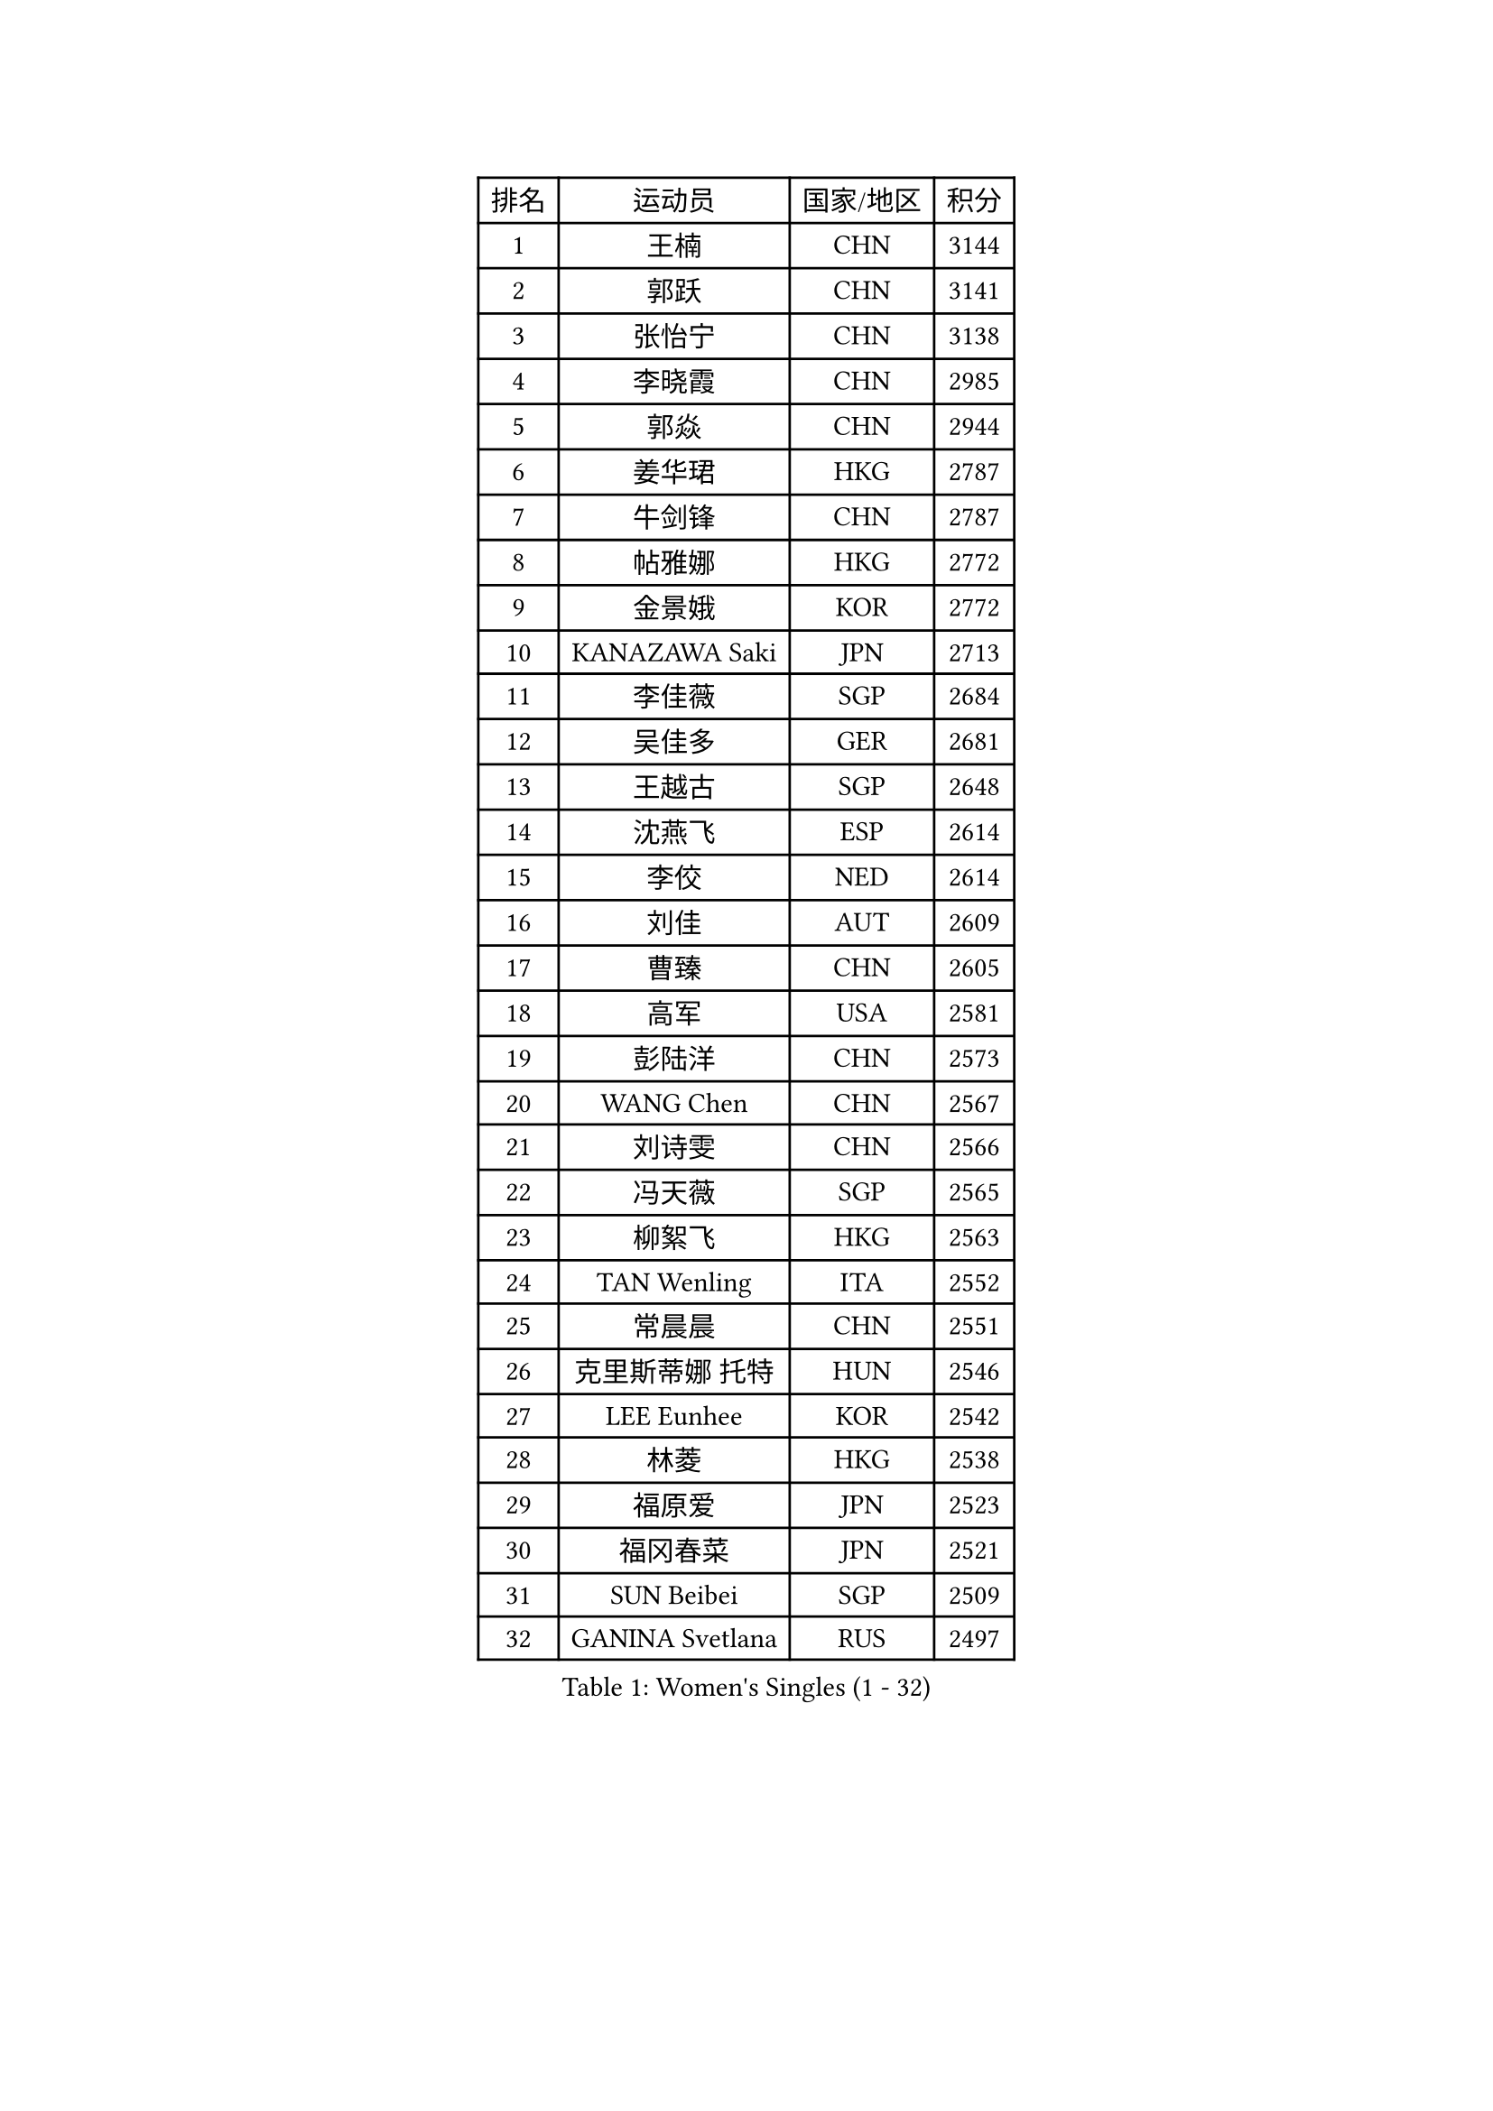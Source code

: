 
#set text(font: ("Courier New", "NSimSun"))
#figure(
  caption: "Women's Singles (1 - 32)",
    table(
      columns: 4,
      [排名], [运动员], [国家/地区], [积分],
      [1], [王楠], [CHN], [3144],
      [2], [郭跃], [CHN], [3141],
      [3], [张怡宁], [CHN], [3138],
      [4], [李晓霞], [CHN], [2985],
      [5], [郭焱], [CHN], [2944],
      [6], [姜华珺], [HKG], [2787],
      [7], [牛剑锋], [CHN], [2787],
      [8], [帖雅娜], [HKG], [2772],
      [9], [金景娥], [KOR], [2772],
      [10], [KANAZAWA Saki], [JPN], [2713],
      [11], [李佳薇], [SGP], [2684],
      [12], [吴佳多], [GER], [2681],
      [13], [王越古], [SGP], [2648],
      [14], [沈燕飞], [ESP], [2614],
      [15], [李佼], [NED], [2614],
      [16], [刘佳], [AUT], [2609],
      [17], [曹臻], [CHN], [2605],
      [18], [高军], [USA], [2581],
      [19], [彭陆洋], [CHN], [2573],
      [20], [WANG Chen], [CHN], [2567],
      [21], [刘诗雯], [CHN], [2566],
      [22], [冯天薇], [SGP], [2565],
      [23], [柳絮飞], [HKG], [2563],
      [24], [TAN Wenling], [ITA], [2552],
      [25], [常晨晨], [CHN], [2551],
      [26], [克里斯蒂娜 托特], [HUN], [2546],
      [27], [LEE Eunhee], [KOR], [2542],
      [28], [林菱], [HKG], [2538],
      [29], [福原爱], [JPN], [2523],
      [30], [福冈春菜], [JPN], [2521],
      [31], [SUN Beibei], [SGP], [2509],
      [32], [GANINA Svetlana], [RUS], [2497],
    )
  )#pagebreak()

#set text(font: ("Courier New", "NSimSun"))
#figure(
  caption: "Women's Singles (33 - 64)",
    table(
      columns: 4,
      [排名], [运动员], [国家/地区], [积分],
      [33], [朴美英], [KOR], [2490],
      [34], [平野早矢香], [JPN], [2477],
      [35], [张瑞], [HKG], [2471],
      [36], [范瑛], [CHN], [2470],
      [37], [藤井宽子], [JPN], [2469],
      [38], [CHEN Qing], [CHN], [2466],
      [39], [丁宁], [CHN], [2463],
      [40], [桑亚婵], [HKG], [2454],
      [41], [HIURA Reiko], [JPN], [2449],
      [42], [MONTEIRO DODEAN Daniela], [ROU], [2447],
      [43], [维多利亚 帕芙洛维奇], [BLR], [2446],
      [44], [KIM Mi Yong], [PRK], [2443],
      [45], [塔玛拉 鲍罗斯], [CRO], [2407],
      [46], [伊丽莎白 萨玛拉], [ROU], [2404],
      [47], [#text(gray, "米哈拉 斯蒂芙")], [ROU], [2401],
      [48], [JEE Minhyung], [AUS], [2397],
      [49], [WU Xue], [DOM], [2396],
      [50], [梅村礼], [JPN], [2383],
      [51], [POTA Georgina], [HUN], [2378],
      [52], [KRAMER Tanja], [GER], [2371],
      [53], [PAOVIC Sandra], [CRO], [2364],
      [54], [李倩], [POL], [2356],
      [55], [LI Xue], [FRA], [2351],
      [56], [ODOROVA Eva], [SVK], [2348],
      [57], [FUJINUMA Ai], [JPN], [2346],
      [58], [KWAK Bangbang], [KOR], [2339],
      [59], [JEON Hyekyung], [KOR], [2338],
      [60], [TASEI Mikie], [JPN], [2331],
      [61], [#text(gray, "XU Yan")], [SGP], [2330],
      [62], [ROBERTSON Laura], [GER], [2327],
      [63], [SCHALL Elke], [GER], [2315],
      [64], [PAVLOVICH Veronika], [BLR], [2314],
    )
  )#pagebreak()

#set text(font: ("Courier New", "NSimSun"))
#figure(
  caption: "Women's Singles (65 - 96)",
    table(
      columns: 4,
      [排名], [运动员], [国家/地区], [积分],
      [65], [#text(gray, "ZHANG Xueling")], [SGP], [2303],
      [66], [LI Nan], [CHN], [2303],
      [67], [于梦雨], [SGP], [2296],
      [68], [STEFANOVA Nikoleta], [ITA], [2296],
      [69], [NEGRISOLI Laura], [ITA], [2283],
      [70], [单晓娜], [GER], [2274],
      [71], [GRUNDISCH Carole], [FRA], [2270],
      [72], [LI Qiangbing], [AUT], [2269],
      [73], [LU Yun-Feng], [TPE], [2267],
      [74], [ERDELJI Anamaria], [SRB], [2264],
      [75], [XIAN Yifang], [FRA], [2260],
      [76], [ZAMFIR Adriana], [ROU], [2260],
      [77], [KOMWONG Nanthana], [THA], [2255],
      [78], [BILENKO Tetyana], [UKR], [2253],
      [79], [BOLLMEIER Nadine], [GER], [2252],
      [80], [STRBIKOVA Renata], [CZE], [2250],
      [81], [VACENOVSKA Iveta], [CZE], [2247],
      [82], [KOTIKHINA Irina], [RUS], [2238],
      [83], [KONISHI An], [JPN], [2238],
      [84], [#text(gray, "JANG Hyon Ae")], [PRK], [2228],
      [85], [ETSUZAKI Ayumi], [JPN], [2221],
      [86], [TAN Paey Fern], [SGP], [2220],
      [87], [STRUSE Nicole], [GER], [2220],
      [88], [IVANCAN Irene], [GER], [2213],
      [89], [KIM Jong], [PRK], [2212],
      [90], [KOSTROMINA Tatyana], [BLR], [2206],
      [91], [文炫晶], [KOR], [2204],
      [92], [石垣优香], [JPN], [2200],
      [93], [TERUI Moemi], [JPN], [2200],
      [94], [郑怡静], [TPE], [2193],
      [95], [LOVAS Petra], [HUN], [2193],
      [96], [LANG Kristin], [GER], [2190],
    )
  )#pagebreak()

#set text(font: ("Courier New", "NSimSun"))
#figure(
  caption: "Women's Singles (97 - 128)",
    table(
      columns: 4,
      [排名], [运动员], [国家/地区], [积分],
      [97], [YU Kwok See], [HKG], [2189],
      [98], [SCHOPP Jie], [GER], [2188],
      [99], [LAY Jian Fang], [AUS], [2186],
      [100], [MOLNAR Cornelia], [CRO], [2184],
      [101], [SHIM Serom], [KOR], [2183],
      [102], [ZHU Fang], [ESP], [2181],
      [103], [XU Jie], [POL], [2169],
      [104], [PAN Chun-Chu], [TPE], [2168],
      [105], [HUANG Yi-Hua], [TPE], [2154],
      [106], [DOLGIKH Maria], [RUS], [2151],
      [107], [KIM Kyungha], [KOR], [2141],
      [108], [BARTHEL Zhenqi], [GER], [2139],
      [109], [MUANGSUK Anisara], [THA], [2137],
      [110], [ONO Shiho], [JPN], [2135],
      [111], [#text(gray, "BADESCU Otilia")], [ROU], [2133],
      [112], [GHATAK Poulomi], [IND], [2133],
      [113], [KO Somi], [KOR], [2119],
      [114], [YOON Sunae], [KOR], [2118],
      [115], [KIM Junghyun], [KOR], [2112],
      [116], [#text(gray, "PARK Chara")], [KOR], [2111],
      [117], [RAMIREZ Sara], [ESP], [2111],
      [118], [PASKAUSKIENE Ruta], [LTU], [2109],
      [119], [TKACHOVA Tetyana], [UKR], [2108],
      [120], [KOLTSOVA Anastasia], [RUS], [2099],
      [121], [TIMINA Elena], [NED], [2097],
      [122], [KRAVCHENKO Marina], [ISR], [2090],
      [123], [DVORAK Galia], [ESP], [2085],
      [124], [LI Chunli], [NZL], [2082],
      [125], [GATINSKA Katalina], [BUL], [2078],
      [126], [倪夏莲], [LUX], [2078],
      [127], [KREKINA Svetlana], [RUS], [2065],
      [128], [#text(gray, "GOBEL Jessica")], [GER], [2063],
    )
  )